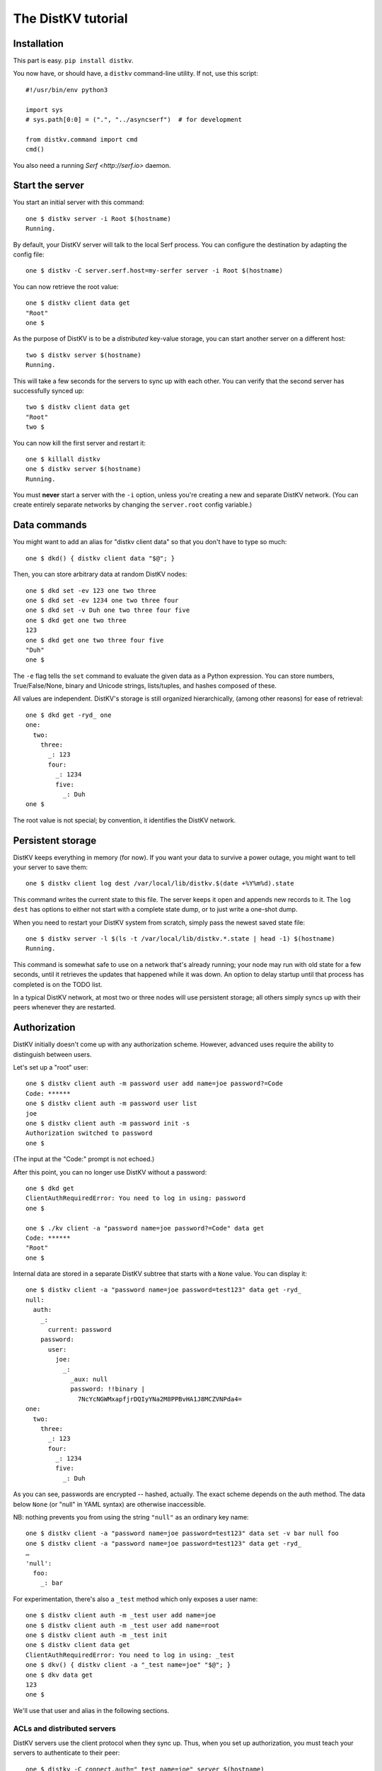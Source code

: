 ===================
The DistKV tutorial
===================

Installation
============

This part is easy. ``pip install distkv``.

You now have, or should have, a ``distkv`` command-line utility. If not,
use this script::

   #!/usr/bin/env python3

   import sys
   # sys.path[0:0] = (".", "../asyncserf")  # for development

   from distkv.command import cmd
   cmd()


You also need a running `Serf <http://serf.io>` daemon.

Start the server
================

You start an initial server with this command::

   one $ distkv server -i Root $(hostname)
   Running.

By default, your DistKV server will talk to the local Serf process.
You can configure the destination by adapting the config file::

   one $ distkv -C server.serf.host=my-serfer server -i Root $(hostname)

You can now retrieve the root value::

   one $ distkv client data get
   "Root"
   one $

As the purpose of DistKV is to be a *distributed* key-value storage, 
you can start another server on a different host::

   two $ distkv server $(hostname)
   Running.


This will take a few seconds for the servers to sync up with each other.
You can verify that the second server has successfully synced up::

   two $ distkv client data get
   "Root"
   two $

You can now kill the first server and restart it::

   one $ killall distkv
   one $ distkv server $(hostname)
   Running.

You must **never** start a server with the ``-i`` option, unless you're
creating a new and separate DistKV network. (You can create entirely
separate networks by changing the ``server.root`` config variable.)


Data commands
=============

You might want to add an alias for "distkv client data" so that you don't
have to type so much::

   one $ dkd() { distkv client data "$@"; }

Then, you can store arbitrary data at random DistKV nodes::

   one $ dkd set -ev 123 one two three
   one $ dkd set -ev 1234 one two three four
   one $ dkd set -v Duh one two three four five
   one $ dkd get one two three
   123
   one $ dkd get one two three four five
   "Duh"
   one $

The ``-e`` flag tells the ``set`` command to evaluate the given data as a
Python expression. You can store numbers, True/False/None, binary and
Unicode strings, lists/tuples, and hashes composed of these.

All values are independent. DistKV's storage is still organized
hierarchically, (among other reasons) for ease of retrieval::

    one $ dkd get -ryd_ one
    one:
      two:
        three:
          _: 123
          four:
            _: 1234
            five:
              _: Duh
    one $

The root value is not special; by convention, it identifies the DistKV
network.


Persistent storage
==================

DistKV keeps everything in memory (for now). If you want your data to
survive a power outage, you might want to tell your server to save them::

   one $ distkv client log dest /var/local/lib/distkv.$(date +%Y%m%d).state

This command writes the current state to this file. The server keeps it
open and appends new records to it. The ``log dest`` has options to either
not start with a complete state dump, or to just write a one-shot dump.

When you need to restart your DistKV system from scratch, simply pass the
newest saved state file::

    one $ distkv server -l $(ls -t /var/local/lib/distkv.*.state | head -1) $(hostname)
    Running.

This command is somewhat safe to use on a network that's already running;
your node may run with old state for a few seconds, until it retrieves the
updates that happened while it was down. An option to delay startup until
that process has completed is on the TODO list.

In a typical DistKV network, at most two or three nodes will use persistent
storage; all others simply syncs up with their peers whenever they are
restarted.


Authorization
=============

DistKV initially doesn't come up with any authorization scheme. However,
advanced uses require the ability to distinguish between users.

Let's set up a "root" user::

    one $ distkv client auth -m password user add name=joe password?=Code
    Code: ******
    one $ distkv client auth -m password user list
    joe
    one $ distkv client auth -m password init -s
    Authorization switched to password
    one $

(The input at the "Code:" prompt is not echoed.)

After this point, you can no longer use DistKV without a password::

    one $ dkd get
    ClientAuthRequiredError: You need to log in using: password
    one $

    one $ ./kv client -a "password name=joe password?=Code" data get
    Code: ******
    "Root"
    one $

Internal data are stored in a separate DistKV subtree that starts with a ``None`` value.
You can display it::

    one $ distkv client -a "password name=joe password=test123" data get -ryd_
    null:
      auth:
        _:
          current: password
        password:
          user:
            joe:
              _:
                _aux: null
                password: !!binary |
                  7NcYcNGWMxapfjrDQIyYNa2M8PPBvHA1J8MCZVNPda4=
    one:
      two:
        three:
          _: 123
          four:
            _: 1234
            five:
              _: Duh
    
As you can see, passwords are encrypted -- hashed, actually. The exact
scheme depends on the auth method. The data below ``None`` (or "null" in
YAML syntax) are otherwise inaccessible.

NB: nothing prevents you from using the string ``"null"`` as an ordinary
key name::

   one $ distkv client -a "password name=joe password=test123" data set -v bar null foo
   one $ distkv client -a "password name=joe password=test123" data get -ryd_
   …
   'null':
     foo:
       _: bar

For experimentation, there's also a ``_test`` method which only exposes a
user name::

   one $ distkv client auth -m _test user add name=joe
   one $ distkv client auth -m _test user add name=root
   one $ distkv client auth -m _test init
   one $ distkv client data get
   ClientAuthRequiredError: You need to log in using: _test
   one $ dkv() { distkv client -a "_test name=joe" "$@"; }
   one $ dkv data get
   123
   one $

We'll use that user and alias in the following sections.

ACLs and distributed servers
----------------------------

DistKV servers use the client protocol when they sync up. Thus, when you
set up authorization, you must teach your servers to authenticate to their
peer::

   one $ distkv -C connect.auth="_test name=joe" server $(hostname)


Access restrictions
===================

A user can be restricted from accessing or modifying DistKV data.

Let's say that we'd like to create a "write-only" data storage::

   one $ dkv acl set writeonly -a "xc" wom '#'
   one $ dkv data set -ev 42 wom foo bar
   one $ dkv data set -ev 43 wom foo bar
   ServerError: (<AclEntry:[None, 'acl', 'writeonly', 'wom', '#']@<NodeEvent:<Node: test1 @10> @4 1> ='cx'>, 'w')
   one $ dkv data get wom foo
   ServerError: (<AclEntry:[None, 'acl', 'writeonly', 'wom', '#']@<NodeEvent:<Node: test1 @10> @4 1> ='cx'>, 'r')
   one $

As you can see, this allows the user to write to arbitrary values, but Joe
cannot change anything, nor can he read the values which he wrote.

Note that we also created a "root" user who doesn't have ACL restrictions.
If we had not, we'd now be locked out of our DistKV storage because "no
matching ACL" means "no access".

A user who has an ACL set can no longer modify the system, because the
``None`` element that separates system data from the rest cannot match a
wildcard. ACLs for system entries are on the TODO list.



Code execution
==============

DistKV doesn't just store passive data: you can also use it to distribute
actual computing. We'll demonstrate that here.
